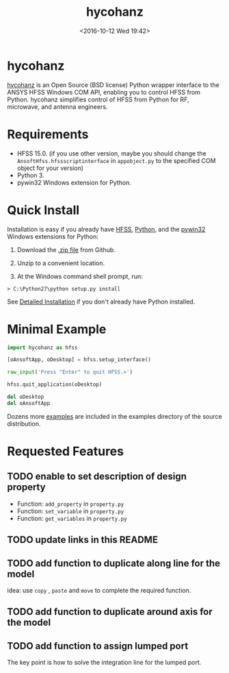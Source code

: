 #+TITLE: hycohanz
#+DATE: <2016-10-12 Wed 19:42>
#+TAGS: Original, hycohanz, readme, hfss, script
#+LAYOUT: post
#+CATEGORIES: Tech

#+OPTIONS: ^:{}
#+OPTIONS: html-postamble:nil

#+INFOJS_OPT: view:nil toc:t ltoc:nil mouse:underline buttons:0 path:http://thomasf.github.io/solarized-css/org-info.min.js
#+HTML_HEAD: <link rel="stylesheet" type="text/css" href="http://thomasf.github.io/solarized-css/solarized-light.min.css" />

* hycohanz
[[http://mradway.github.io/hycohanz/][hycohanz]] is an Open Source (BSD license) Python wrapper interface to the ANSYS HFSS Windows COM API, enabling you to control HFSS from Python. hycohanz simplifies control of HFSS from Python for RF, microwave, and antenna engineers.
* Requirements
- HFSS 15.0. (if you use other version, maybe you should change the =AnsoftHfss.hfssscriptinterface= in =appobject.py= to the specified COM object for your version)
- Python 3.
- pywin32 Windows extension for Python.
* Quick Install
Installation is easy if you already have [[http://www.ansys.com/Products/Simulation+Technology/Electromagnetics/Signal+Integrity/ANSYS+HFSS][HFSS]], [[http://www.python.org/][Python]], and the [[http://sourceforge.net/projects/pywin32/][pywin32]] Windows extensions for Python:

1. Download the [[https://github.com/saccohuo/hycohanz/archive/master.zip][.zip file]] from Github.

2. Unzip to a convenient location.

3. At the Windows command shell prompt, run:
#+BEGIN_SRC shell
> C:\Python27\python setup.py install
#+END_SRC
See [[http://mradway.github.io/hycohanz/install.html][Detailed Installation]] if you don't already have Python installed.
* Minimal Example
#+BEGIN_SRC python
import hycohanz as hfss

[oAnsoftApp, oDesktop] = hfss.setup_interface()

raw_input('Press "Enter" to quit HFSS.>')

hfss.quit_application(oDesktop)

del oDesktop
del oAnsoftApp
#+END_SRC
Dozens more [[https://github.com/saccohuo/hycohanz/tree/devel/examples][examples]] are included in the examples directory of the source distribution.
* Requested Features
** TODO enable to set description of design property
- Function: =add_property= in =property.py=
- Function: =set_variable= in =property.py=
- Function: =get_variables= in =property.py=
** TODO update links in this README
** TODO add function to duplicate along line for the model
idea: use =copy= , =paste= and =move= to complete the required function.
** TODO add function to duplicate around axis for the model
** TODO add function to assign lumped port
The key point is how to solve the integration line for the lumped port.
